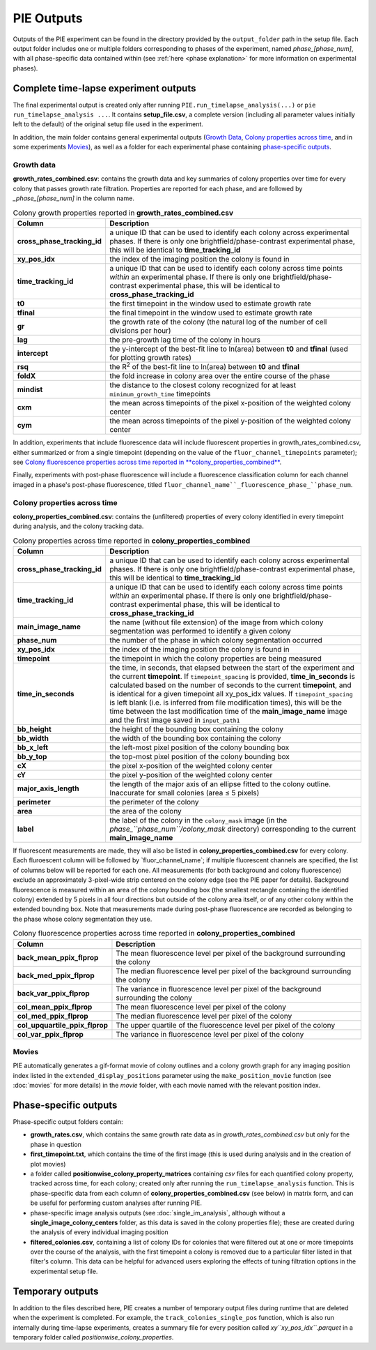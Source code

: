PIE Outputs
===========

Outputs of the PIE experiment can be found in the directory provided by the ``output_folder`` path in the setup file. Each output folder includes one or multiple folders corresponding to phases of the experiment, named *phase_[phase_num]*, with all phase-specific data contained within (see :ref:`here <phase explanation>` for more information on experimental phases).

Complete time-lapse experiment outputs
--------------------------------------

The final experimental output is created only after running ``PIE.run_timelapse_analysis(...)`` or ``pie run_timelapse_analysis ...``. It contains **setup_file.csv**, a complete version (including all parameter values initially left to the default) of the original setup file used in the experiment.

In addition, the main folder contains general experimental outputs (`Growth Data`_, `Colony properties across time`_, and in some experiments `Movies`_), as well as a folder for each experimental phase containing `phase-specific outputs`_.

Growth data
^^^^^^^^^^^

**growth_rates_combined.csv**: contains the growth data and key summaries of colony properties over time for every colony that passes growth rate filtration. Properties are reported for each phase, and are followed by *_phase_[phase_num]* in the column name.

.. list-table:: Colony growth properties reported in **growth_rates_combined.csv**
    :header-rows: 1
    :stub-columns: 1
    :widths: 1 3

    * - Column
      - Description
    * - cross_phase_tracking_id
      - a unique ID that can be used to identify each colony across experimental phases. If there is only one brightfield/phase-contrast experimental phase, this will be identical to **time_tracking_id**
    * - xy_pos_idx
      - the index of the imaging position the colony is found in
    * - time_tracking_id
      - a unique ID that can be used to identify each colony across time points *within* an experimental phase. If there is only one brightfield/phase-contrast experimental phase, this will be identical to **cross_phase_tracking_id**
    * - t0
      - the first timepoint in the window used to estimate growth rate
    * - tfinal
      - the final timepoint in the window used to estimate growth rate
    * - gr
      - the growth rate of the colony (the natural log of the number of cell divisions per hour)
    * - lag
      - the pre-growth lag time of the colony in hours
    * - intercept
      - the y-intercept of the best-fit line to ln(area) between **t0** and **tfinal** (used for plotting growth rates)
    * - rsq
      - the R\ :superscript:`2` of the best-fit line to ln(area) between **t0** and **tfinal**
    * - foldX
      - the fold increase in colony area over the entire course of the phase
    * - mindist
      - the distance to the closest colony recognized for at least ``minimum_growth_time`` timepoints
    * - cxm
      - the mean across timepoints of the pixel x-position of the weighted colony center
    * - cym
      - the mean across timepoints of the pixel y-position of the weighted colony center

In addition, experiments that include fluorescence data will include fluorescent properties in growth_rates_combined.csv, either summarized or from a single timepoint (depending on the value of the ``fluor_channel_timepoints`` parameter); see `Colony fluorescence properties across time reported in **colony_properties_combined**`_.

Finally, experiments with post-phase fluorescence will include a fluorescence classification column for each channel imaged in a phase's post-phase fluorescence, titled ``fluor_channel_name``_fluorescence_phase_``phase_num``.

Colony properties across time
^^^^^^^^^^^^^^^^^^^^^^^^^^^^^

**colony_properties_combined.csv**: contains the (unfiltered) properties of every colony identified in every timepoint during analysis, and the colony tracking data.

.. list-table:: Colony properties across time reported in **colony_properties_combined**
    :header-rows: 1
    :stub-columns: 1
    :widths: 1 3

    * - Column
      - Description
    * - cross_phase_tracking_id
      - a unique ID that can be used to identify each colony across experimental phases. If there is only one brightfield/phase-contrast experimental phase, this will be identical to **time_tracking_id**
    * - time_tracking_id
      - a unique ID that can be used to identify each colony across time points *within* an experimental phase. If there is only one brightfield/phase-contrast experimental phase, this will be identical to **cross_phase_tracking_id**
    * - main_image_name
      - the name (without file extension) of the image from which colony segmentation was performed to identify a given colony
    * - phase_num
      - the number of the phase in which colony segmentation occurred
    * - xy_pos_idx
      - the index of the imaging position the colony is found in
    * - timepoint
      - the timepoint in which the colony properties are being measured
    * - time_in_seconds
      - the time, in seconds, that elapsed between the start of the experiment and the current **timepoint**. If ``timepoint_spacing`` is provided, **time_in_seconds** is calculated based on the number of seconds to the current **timepoint**, and is identical for a given timepoint all xy_pos_idx values. If ``timepoint_spacing`` is left blank (i.e. is inferred from file modification times), this will be the time between the last modification time of the **main_image_name** image and the first image saved in ``input_path1``
    * - bb_height
      - the height of the bounding box containing the colony
    * - bb_width
      - the width of the bounding box containing the colony
    * - bb_x_left
      - the left-most pixel position of the colony bounding box
    * - bb_y_top
      - the top-most pixel position of the colony bounding box
    * - cX
      - the pixel x-position of the weighted colony center
    * - cY
      - the pixel y-position of the weighted colony center
    * - major_axis_length
      - the length of the major axis of an ellipse fitted to the colony outline. Inaccurate for small colonies (area ≤ 5 pixels)
    * - perimeter
      - the perimeter of the colony
    * - area
      - the area of the colony
    * - label
      - the label of the colony in the ``colony_mask`` image (in the *phase_``phase_num``/colony_mask* directory) corresponding to the current **main_image_name**
    
If fluorescent measurements are made, they will also be listed in **colony_properties_combined.csv** for every colony. Each fluroescent column will be followed by _``fluor_channel_name``; if multiple fluorescent channels are specified, the list of columns below will be reported for each one. All measurements (for both background and colony fluorescence) exclude an approximately 3-pixel-wide strip centered on the colony edge (see the PIE paper for details). Background fluorescence is measured within an area of the colony bounding box (the smallest rectangle containing the identified colony) extended by 5 pixels in all four directions but outside of the colony area itself, or of any other colony within the extended bounding box. Note that measurements made during post-phase fluorescence are recorded as belonging to the phase whose colony segmentation they use.

.. list-table:: Colony fluorescence properties across time reported in **colony_properties_combined**
    :name: Colony fluorescence properties across time reported in **colony_properties_combined**
    :header-rows: 1
    :stub-columns: 1
    :widths: 1 3

    * - Column
      - Description
    * - back_mean_ppix_flprop
      - The mean fluorescence level per pixel of the background surrounding the colony
    * - back_med_ppix_flprop
      - The median fluorescence level per pixel of the background surrounding the colony
    * - back_var_ppix_flprop
      - The variance in fluorescence level per pixel of the background surrounding the colony
    * - col_mean_ppix_flprop
      - The mean fluorescence level per pixel of the colony
    * - col_med_ppix_flprop
      - The median fluorescence level per pixel of the colony
    * - col_upquartile_ppix_flprop
      - The upper quartile of the fluorescence level per pixel of the colony
    * - col_var_ppix_flprop
      - The variance in fluorescence level per pixel of the colony

Movies
^^^^^^

PIE automatically generates a gif-format movie of colony outlines and a colony growth graph for any imaging position index listed in the ``extended_display_positions`` parameter using the ``make_position_movie`` function (see :doc:`movies` for more details) in the *movie* folder, with each movie named with the relevant position index.

Phase-specific outputs
----------------------

Phase-specific output folders contain:

+ **growth_rates.csv**, which contains the same growth rate data as in *growth_rates_combined.csv* but only for the phase in question
+ **first_timepoint.txt**, which contains the time of the first image (this is used during analysis and in the creation of plot movies)
+ a folder called **positionwise_colony_property_matrices** containing *csv* files for each quantified colony property, tracked across time, for each colony; created only after running the ``run_timelapse_analysis`` function. This is phase-specific data from each column of **colony_properties_combined.csv** (see below) in matrix form, and can be useful for performing custom analyses after running PIE.
+ phase-specific image analysis outputs (see :doc:`single_im_analysis`, although without a **single_image_colony_centers** folder, as this data is saved in the colony properties file); these are created during the analysis of every individual imaging position
+ **filtered_colonies.csv**, containing a list of colony IDs for colonies that were filtered out at one or more timepoints over the course of the analysis, with the first timepoint a colony is removed due to a particular filter listed in that filter's column. This data can be helpful for advanced users exploring the effects of tuning filtration options in the experimental setup file.

Temporary outputs
-----------------

In addition to the files described here, PIE creates a number of temporary output files during runtime that are deleted when the experiment is completed. For example, the ``track_colonies_single_pos`` function, which is also run internally during time-lapse experiments, creates a summary file for every position called *xy``xy_pos_idx``.parquet* in a temporary folder called *positionwise_colony_properties*.

